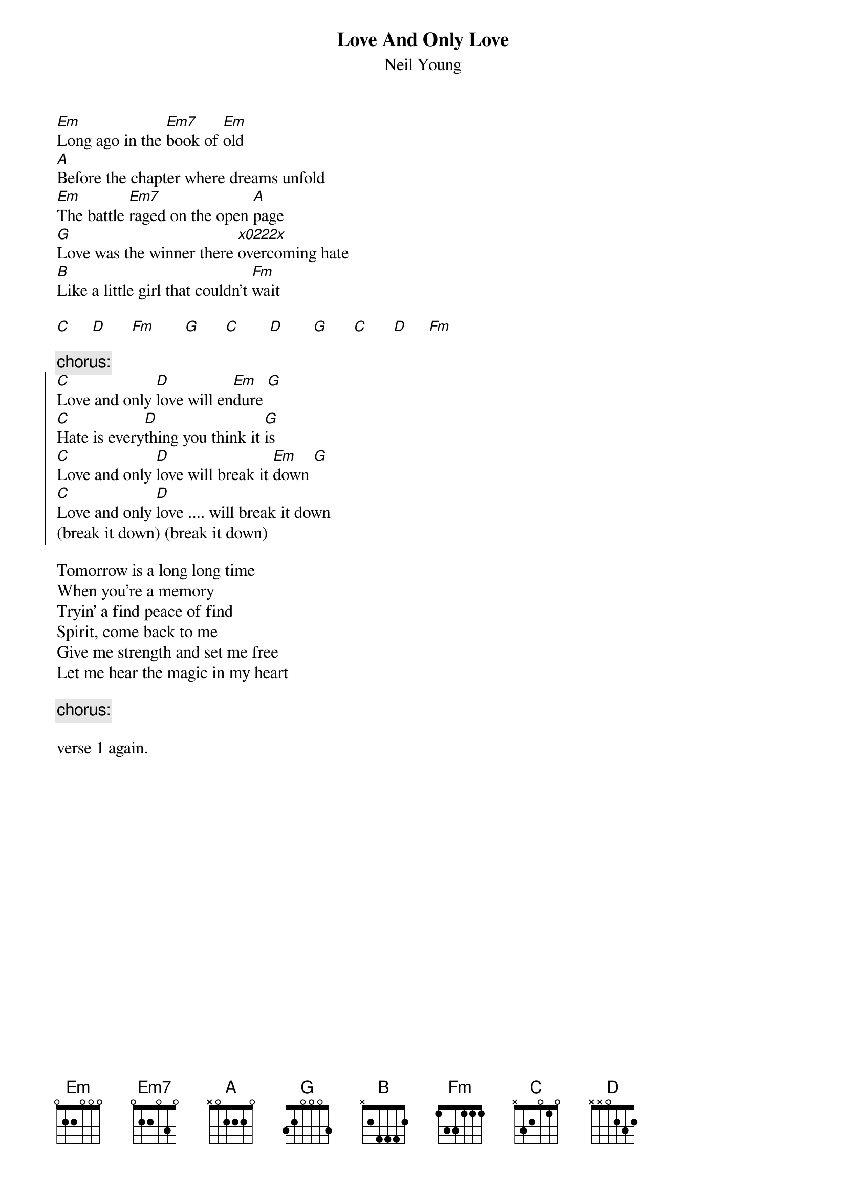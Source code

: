 {t:Love And Only Love}
{st:Neil Young}

[Em]Long ago in the [Em7]book of [Em]old
[A]Before the chapter where dreams unfold
[Em]The battle [Em7]raged on the open [A]page
[G]Love was the winner there [x0222x]overcoming hate
[B]Like a little girl that couldn't [Fm]wait

[C]     [D]      [Fm]       [G]      [C]       [D]       [G]      [C]      [D]     [Fm]

{c:chorus:}
{soc}
[C]Love and only [D]love will en[Em]dure [G]
[C]Hate is every[D]thing you think it [G]is
[C]Love and only [D]love will break it [Em]down [G]
[C]Love and only [D]love .... will break it down
(break it down) (break it down)
{eoc}

Tomorrow is a long long time
When you're a memory
Tryin' a find peace of find
Spirit, come back to me
Give me strength and set me free
Let me hear the magic in my heart

{c:chorus:}

verse 1 again.